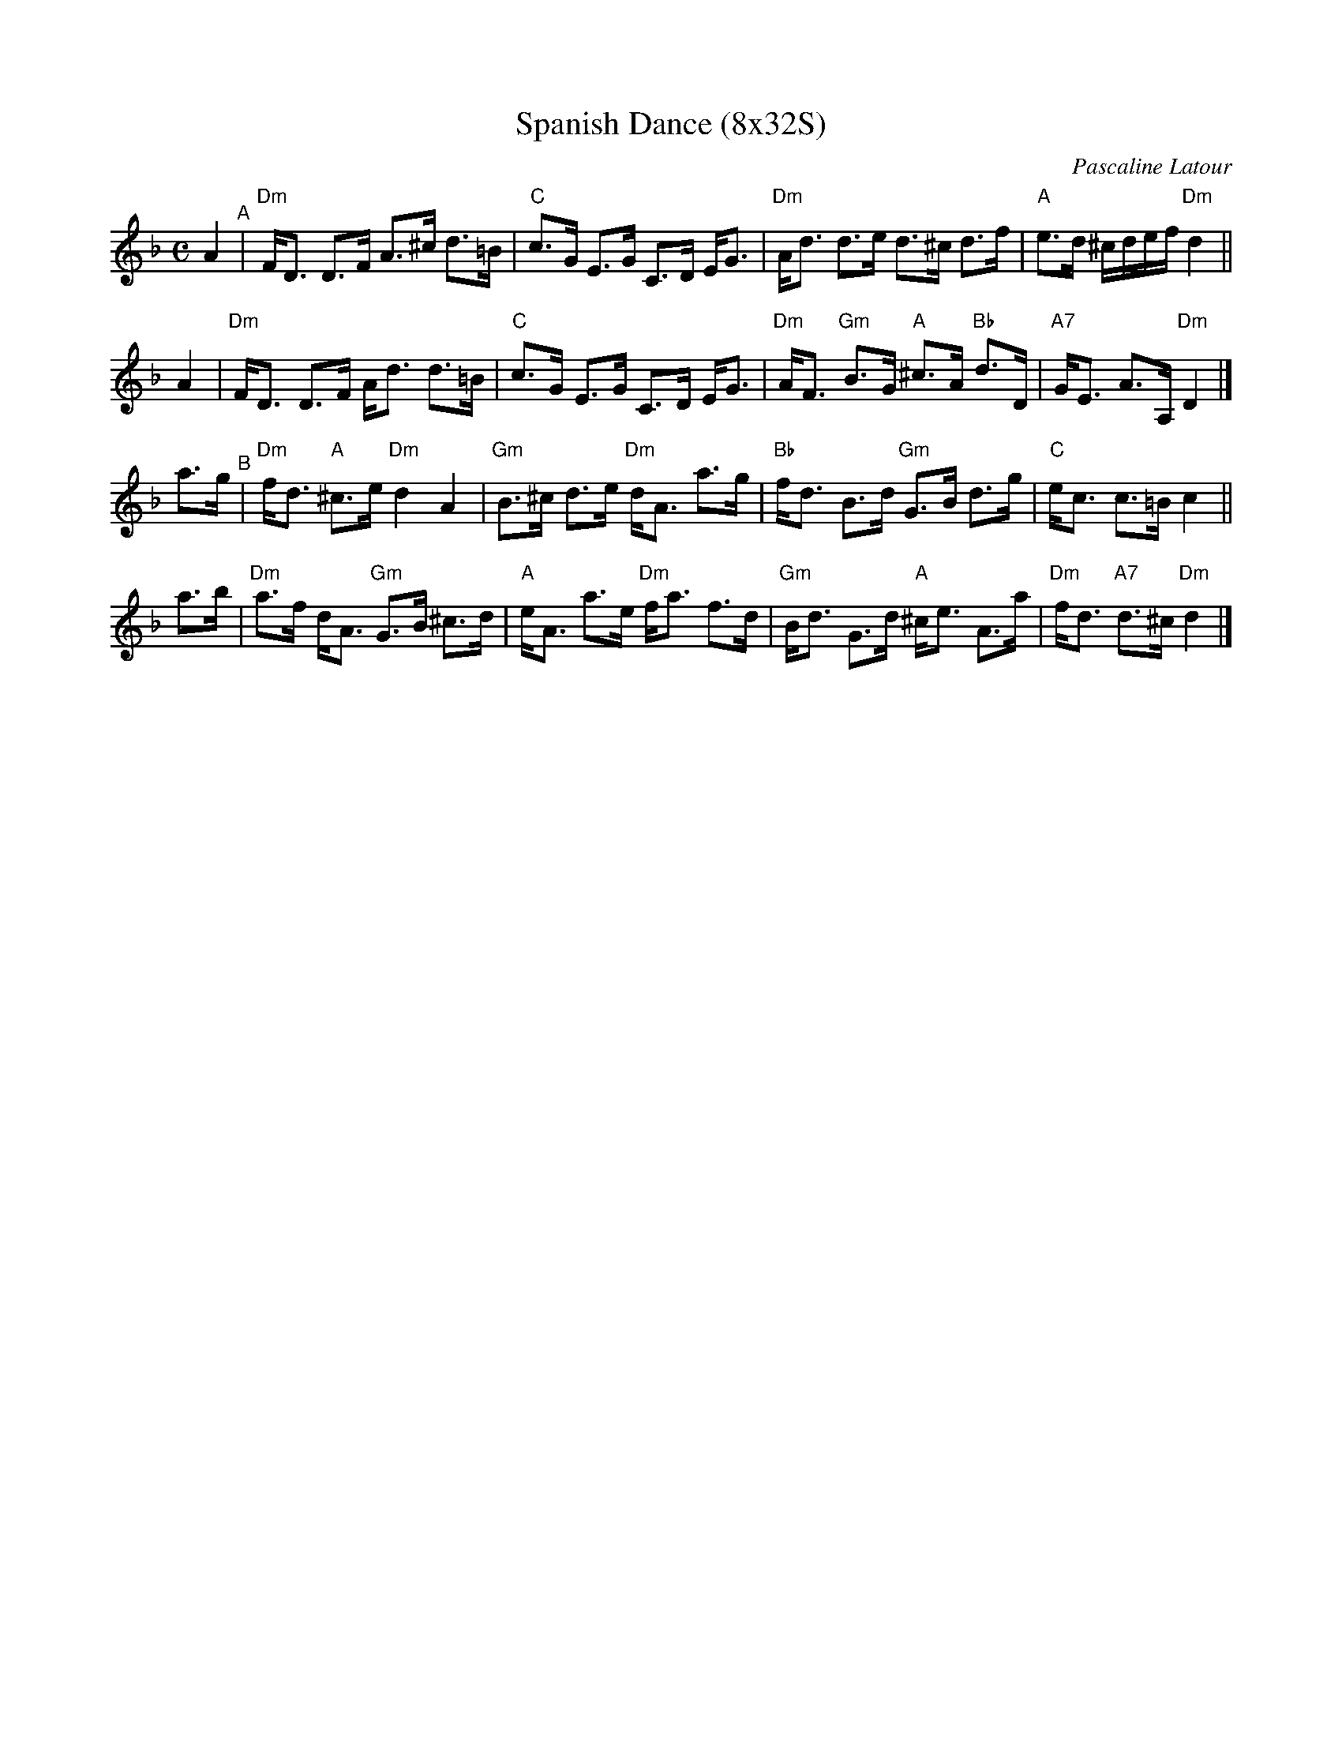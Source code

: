X: 1
T: Spanish Dance (8x32S)
C: Pascaline Latour
R: strathspey
Z: 2020 John Chambers <jc:trillian.mit.edu>
B: The Paris book of Scottish Country Dances, vol.1
S: PDF from Robert McOwen 2020-1-7
M: C
L: 1/8
K: Dm
A2 "^A"|\
"Dm"F<D D>F A>^c d>=B | "C"c>G E>G C>D E<G |\
"Dm"A<d d>e d>^c d>f | "A"e>d ^c/d/e/f/ "Dm"d2 ||
A2 |\
"Dm"F<D D>F A<d d>=B | "C"c>G E>G C>D E<G |\
"Dm"A<F "Gm"B>G "A"^c>A "Bb"d>D | "A7"G<E A>A, "Dm"D2  |]
a>g "^B"|\
"Dm"f<d "A"^c>e "Dm"d2 A2 | "Gm"B>^c d>e "Dm"d<A a>g |\
"Bb"f<d B>d "Gm"G>B d>g | "C"e<c c>=B c2 ||
a>b |\
"Dm"a>f d<A "Gm"G>B ^c>d | "A"e<A a>e "Dm"f<a f>d |\
"Gm"B<d G>d "A"^c<e A>a | "Dm"f<d "A7"d>^c "Dm"d2 |]
